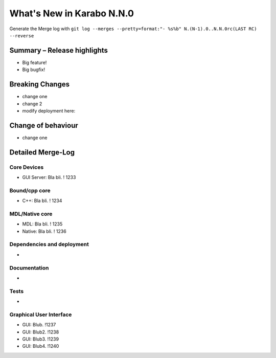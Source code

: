 **************************
What's New in Karabo N.N.0
**************************

Generate the Merge log with ``git log --merges --pretty=format:"- %s%b" N.(N-1).0..N.N.0rc(LAST RC) --reverse``

Summary – Release highlights
++++++++++++++++++++++++++++

- Big feature!
- Big bugfix!

Breaking Changes
++++++++++++++++

- change one
- change 2
- modify deployment here:

Change of behaviour
+++++++++++++++++++

- change one

Detailed Merge-Log
++++++++++++++++++

Core Devices
============

- GUI Server: Bla bli. ! 1233

Bound/cpp core
==============

- C++: Bla bli. ! 1234

MDL/Native core
===============

- MDL: Bla bli. ! 1235
- Native: Bla bli. ! 1236

Dependencies and deployment
===========================

-

Documentation
=============

-

Tests
=====

-

Graphical User Interface
========================

- GUI: Blub. !1237
- GUI: Blub2. !1238
- GUI: Blub3. !1239
- GUI: Blub4. !1240

